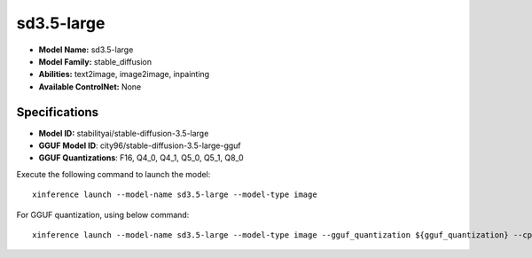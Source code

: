 .. _models_builtin_sd3.5-large:

===========
sd3.5-large
===========

- **Model Name:** sd3.5-large
- **Model Family:** stable_diffusion
- **Abilities:** text2image, image2image, inpainting
- **Available ControlNet:** None

Specifications
^^^^^^^^^^^^^^

- **Model ID:** stabilityai/stable-diffusion-3.5-large
- **GGUF Model ID**: city96/stable-diffusion-3.5-large-gguf
- **GGUF Quantizations**: F16, Q4_0, Q4_1, Q5_0, Q5_1, Q8_0


Execute the following command to launch the model::

   xinference launch --model-name sd3.5-large --model-type image


For GGUF quantization, using below command::

    xinference launch --model-name sd3.5-large --model-type image --gguf_quantization ${gguf_quantization} --cpu_offload True


